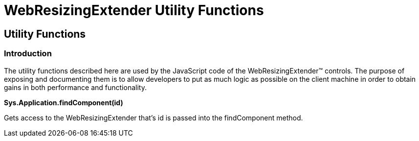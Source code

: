 ﻿////

|metadata|
{
    "name": "webresizingextender-utility-functions",
    "controlName": [],
    "tags": ["API","How Do I"],
    "guid": "{A411CB14-148B-4FC1-A6C0-7CD686E80D56}",  
    "buildFlags": [],
    "createdOn": "2007-08-02T08:02:08Z"
}
|metadata|
////

= WebResizingExtender Utility Functions

== Utility Functions

=== Introduction

The utility functions described here are used by the JavaScript code of the WebResizingExtender™ controls. The purpose of exposing and documenting them is to allow developers to put as much logic as possible on the client machine in order to obtain gains in both performance and functionality.

*Sys.Application.findComponent(id)*

Gets access to the WebResizingExtender that's id is passed into the findComponent method.
